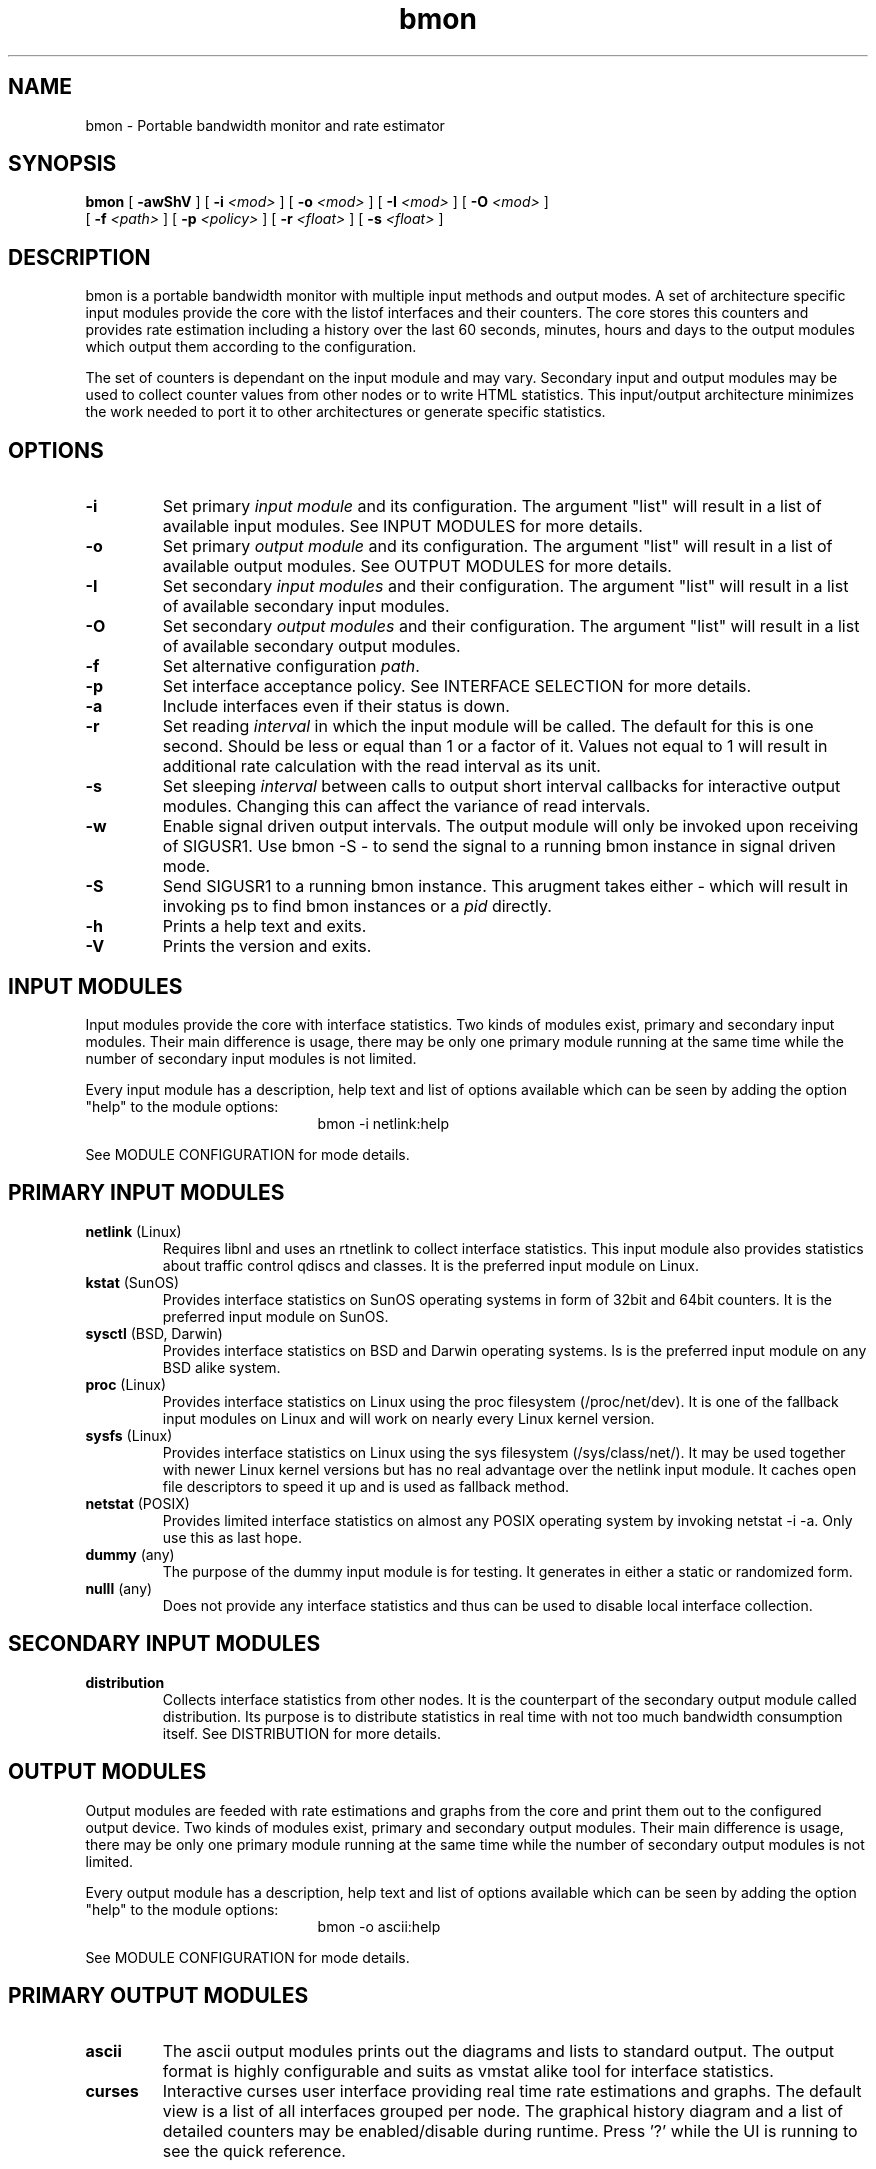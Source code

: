.TH bmon 1 "Oct 27, 2004" "Bandwidth Monitor"
.SH NAME
bmon \- Portable bandwidth monitor and rate estimator
.SH SYNOPSIS
.B bmon
[
.B \-awShV
] [
.B \-i
.I <mod>
] [
.B \-o
.I <mod>
] [
.B \-I
.I <mod>
] [
.B \-O
.I <mod>
]
.br
.ti +5
[
.B \-f
.I <path>
] [
.B \-p
.I <policy>
] [
.B \-r
.I <float>
] [
.B \-s
.I <float>
]
.PP

.SH DESCRIPTION
bmon is a portable bandwidth monitor with multiple input
methods and output modes. A set of architecture specific
input modules provide the core with the listof interfaces
and their counters. The core stores this counters and
provides rate estimation including a history over the last
60 seconds, minutes, hours and days to the output modules
which output them according to the configuration.

The set of counters is dependant on the input module and
may vary. Secondary input and output modules may be used
to collect counter values from other nodes or to write
HTML statistics. This input/output architecture minimizes
the work needed to port it to other architectures or
generate specific statistics.

.SH OPTIONS
.TP
.B \-i
Set primary \fIinput module\fR  and its configuration. The
argument "list" will result in a list of available input
modules. See INPUT MODULES for more details.
.TP
.B \-o
Set primary \fIoutput module\fR and its configuration. The
argument "list" will result in a list of available output
modules. See OUTPUT MODULES for more details.
.TP
.B \-I
Set secondary \fIinput modules\fR and their configuration.
The argument "list" will result in a list of available
secondary input modules.
.TP
.B \-O
Set secondary \fIoutput modules\fR and their configuration.
The argument "list" will result in a list of available
secondary output modules.
.TP
.B \-f
Set alternative configuration \fIpath\fR.
.TP
.B \-p
Set interface acceptance policy. See INTERFACE SELECTION for
more details.
.TP
.B \-a
Include interfaces even if their status is down.
.TP
.B \-r
Set reading \fIinterval\fR in which the input module will be
called. The default for this is one second. Should be less or
equal than 1 or a factor of it. Values not equal to 1 will
result in additional rate calculation with the read interval
as its unit.
.TP
.B \-s
Set sleeping \fIinterval\fR between calls to output short
interval callbacks for interactive output modules. Changing
this can affect the variance of read intervals.
.TP
.B \-w
Enable signal driven output intervals. The output module will
only be invoked upon receiving of SIGUSR1. Use bmon \-S \- to
send the signal to a running bmon instance in signal driven mode.
.TP
.B \-S
Send SIGUSR1 to a running bmon instance. This arugment takes
either \fI-\fR which will result in invoking ps to find bmon
instances or a \fIpid\fR directly.
.TP
.B \-h
Prints a help text and exits.
.TP
.B \-V
Prints the version and exits.

.SH INPUT MODULES

Input modules provide the core with interface statistics.
Two kinds of modules exist, primary and secondary input
modules. Their main difference is usage, there may be only
one primary module running at the same time while the number
of secondary input modules is not limited.

Every input module has a description, help text and list of
options available which can be seen by adding the option
"help" to the module options:
.TP
.RS
.NF
bmon \-i netlink:help
.FI
.RE

See MODULE CONFIGURATION for mode details.


.SH PRIMARY INPUT MODULES
.TP
\fBnetlink\fR (Linux)
Requires libnl and uses an rtnetlink to collect interface
statistics. This input module also provides statistics about
traffic control qdiscs and classes. It is the preferred
input module on Linux.

.TP
\fBkstat\fR (SunOS)
Provides interface statistics on SunOS operating systems in
form of 32bit and 64bit counters. It is the preferred input
module on SunOS.

.TP
\fBsysctl\fR (BSD, Darwin)
Provides interface statistics on BSD and Darwin operating
systems. Is is the preferred input module on any BSD
alike system.

.TP
\fBproc\fR (Linux)
Provides interface statistics on Linux using the proc
filesystem (/proc/net/dev). It is one of the fallback
input modules on Linux and will work on nearly every
Linux kernel version.

.TP
\fBsysfs\fR (Linux)
Provides interface statistics on Linux using the sys
filesystem (/sys/class/net/). It may be used together
with newer Linux kernel versions but has no real
advantage over the netlink input module. It caches
open file descriptors to speed it up and is used
as fallback method.

.TP
\fBnetstat\fR (POSIX)
Provides limited interface statistics on almost any
POSIX operating system by invoking netstat \-i \-a. Only
use this as last hope.

.TP
\fBdummy\fR (any)
The purpose of the dummy input module is for testing. It
generates in either a static or randomized form.

.TP
\fBnulll\fR (any)
Does not provide any interface statistics and thus can be
used to disable local interface collection.

.SH SECONDARY INPUT MODULES

.TP
\fBdistribution\fR
Collects interface statistics from other nodes. It is the
counterpart of the secondary output module called distribution.
Its purpose is to distribute statistics in real time with
not too much bandwidth consumption itself. See DISTRIBUTION
for more details.

.SH OUTPUT MODULES

Output modules are feeded with rate estimations and graphs
from the core and print them out to the configured output
device. Two kinds of modules exist, primary and secondary
output modules. Their main difference is usage, there may be
only one primary module running at the same time while the number
of secondary output modules is not limited.

Every output module has a description, help text and list of
options available which can be seen by adding the option
"help" to the module options:
.TP
.RS
.NF
bmon \-o ascii:help
.FI
.RE

See MODULE CONFIGURATION for mode details.

.SH PRIMARY OUTPUT MODULES

.TP
\fBascii\fR
The ascii output modules prints out the diagrams and
lists to standard output. The output format is highly
configurable and suits as vmstat alike tool for interface
statistics.

.TP
\fBcurses\fR
Interactive curses user interface providing real time rate
estimations and graphs. The default view is a list of all
interfaces grouped per node. The graphical history diagram
and a list of detailed counters may be enabled/disable
during runtime. Press '?' while the UI is running to see
the quick reference.

.SH SECONDARY OUTPUT MODULES

.TP
\fBhtml\fR
Writes all interface statistics and diagrams as HTML files including
a navigation menu for all nodes and their interfaces. The layout
can be easly changes by altering the stylesheet which will not be
overwritten.

.TP
\fBdistribution\fR (any)
Distributes all statistics over the network using an UDP based
statistic distribution protocol. The default configuration will
use the multicast address all-nodes but it may also be configured
so send to a unicast address.


.SH MODULE CONFIGURATION

ARGUMENT ::= modulename:OPTS[,modulename:OPTS[,...]]
.br
OPTS     ::= OPTION[;OPTION[;...]]
.br
OPTION   ::= type[=value]

If you specify multiple primrary input or output modules the
first reported to be working module will be used.

If you specify multiple secondary input or output modules all
of them will get invoked.

.SH DISTRIBUTION

Statistic distribution is a powerful method to spread the statistic
all over the network and make the available on every machine. The
advantage over web based statistic overviews and multi terminal
remote shell based solutions is its nearly realtime accuracy while
being lightweight and not polluting the network too much. The protocol
is UDP based and thus not reliable and optmized on size.

See include/bmon/distribution.h for the protocol specification.

.SH DIAGRAM TYPES

You will find the following diagram types being used by all output
modules in some form:

.TP
\fBlist\fR
A list of interfaces including their byte and packets rate (bps/pps).

.TP
\fBgraphical history diagram \fR
A graph showing the history of a counter over the last 60 (read interval/
seconds/minutes/hours/days). The outer left column is the most recent
rate while the outer right column is the most outdated. The preferred
diagram to impress co-workers.

.TP
\fBdetailed\fR
Detailed counters such as error counters or other attributes assigned
to this interface. The list of attributes may very depending on the
input module and architecture of the host OS.

.SH INTERFACE SELECTION

SELECTION ::= NAME[,NAME[,...]]
.br
NAME      ::= [!]interface

The interface name may contain the character '*' which will act as a wildcard and represents any
number of any character type, i.e. eth*, h*0, ...

.TP
Examples:
.RS
.NF
lo,eth0,eth1
.FI
.RE
.RS
.NF
eth*,!eth0
.FI
.RE

.SH CONFIGURATION FILE

Bmon will try and read configuration data from the following
files in the specified order: /etc/bmon.conf, $HOME/.bmonrc.

None of the above files will be read if the path to the
configuration file was specified using the \-f option.

Configuration possibilities:

\fBinput\fR \fI<module configuration>\fR
.br
.ti +7
Specify primary input module (\-i), see INPUT MODULES.

\fBsecondary_input\fR \fI<module configuration>\fR
.br
.ti +7
Specify secondary input modules (\-I), see INPUT MODULES.

\fBoutput\fR \fI<module configuration>\fR
.br
.ti +7
Specify primary output module (\-o), see OUTPUT MODULES.

\fBsecondary_output\fB \fI<module configuration>\fR
.br
.ti +7
Specify secondary output modules (\-O), see OUTPUT MODULES.

\fBpolicy\fB \fI<policy>\fR
.br
.ti +7
Set interface acceptance policy (\-p), see INTERFACE SELECTION.

\fBread_interval\fB \fI<interval>\fR
.br
.ti +7
Set reading interval in which the input module will be called
(\-r).

\fBsleep_time\fB \fI<interval>\fR
.br
.ti +7
Set sleeping interval between calls to output short interval
callbacks for interactive output modules. (\-s)

\fBshow_all\fR
.br
.ti +7
Include interface even if their status is down. (\-a)

\fBinclude\fR \fI<file>\fR
.br
.ti +7
Include \fIfile\fR and read it as configuration file.

\fBColor layouts\fR
.br
.ti +7
See COLOR LAYOUTS.

\fBBindings\fR
.br
.ti +7
See BIND INTERFACE.


.SH COLOR LAYOUTS

The layout is used to specify the look'n'feel of the curses
output module. The color "default" represents the terminal
color which can be used to keep the background transparent
for transparent terminals.

.LP
.B Colors:
default, black, red, green, yellow, blue, magenta, cyan, white
.LP
.B Flags:
reverse
.LP
.B Layouts:
Default, Statusbar, Header, List, Selected, 

Prototype:
.br
.ti +7
\fBLayout\fR \fI<name>\fR \fI<foreground>\fR \fI<background>\fR \fI<flags>\fR

Example:
.br
.ti +7
Layout Statusbar red black reverse

Feel free to submit patches extending the configurability using layouts.

.SH BIND INTERFACE

The bind interface can be used to bind not yet assigned keys to
shell scripts. It currently works in the curses output module but
it might be ported to other output modules in the future. The interface
name of the currently selected interface is provided to the script
via the first argument.

Prototype:
.br
.ti +7
\fBBind\fR \fI<key>\fR \fI<Executable>\fR

Example:
.br
.ti +7
bind D /sbin/intf_down.sh

.SH EXAMPLES

To run bmon in curses mode monitoring the interfaces eth0
and eth1:
.RS
.NF
\fBbmon \-i eth0,eth1 \-o curses\fP
.FI
.RE

To run bmon in acii mode printing the detailed diagram
with fixed y\-axis unit:
.RS
.NF
\fBbmon \-o 'ascii:diagram=detailed;ynit=kb'\fP
.FI
.RE

To run bmon in signal driven mode drawing the graphical
diagram with customized drawing characters and fixed x
and y axis:
.RS
.NF
\fBbmon \-s \-o 'ascii:diagram=graph;fgchar=#;bgcar=_;xunit=min'\fP
.FI
.RE

To run bmon with no primrary output (daemon) but
distribute the statistic over the network:
.RS
.NF
\fBbmon \-o null \-O distribution\fP
.FI
.RE

To run bmon collecting local and remote statistics and
show it in curses mode:
.RS
.NF
\fBbmon \-I distribution:multicast \-o curses\fP
.FI
.RE

To build a relay and collect remote statistic and send
them to a unicast address while ignoring errors because
the destination is not available:
.RS
.NF
\fBbmon \-i null \-I distribution:multicast \-o null \-O 'distribution:ip=10.0.0.1;errignore;forward'\fP
.FI
.RE

To collect local statistics and those from the whole
network and generate a HTML page out of the those
statistics:
.RS
.NF
\fBbmon \-I distribution:multicast \-o null \-O html:path=/var/istats/\fP
.FI
.RE

.SH KNOWN ISSUES
The curses output modules doesn't work properly on NetBSD < 2.0 because getch() cannot be set to be non\-blocking.

sysctl input segfaults on sparc64 OpenBSD.

.SH FILES
/etc/bmon.conf
.br
$HOME/.bmonrc


.SH SEE ALSO
ifconfig(8), kstat(1M), netlink(3)

.SH AUTHOR
Thomas Graf <tgraf@suug.ch>
